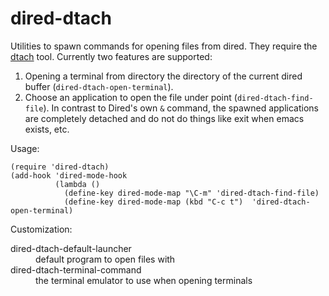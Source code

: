 * dired-dtach
Utilities to spawn commands for opening files from dired. They require
the [[http://dtach.sourceforge.net/][dtach]] tool. Currently two features are supported:
1. Opening a terminal from directory the directory of the current dired
   buffer (=dired-dtach-open-terminal=).
2. Choose an application to open the file under point
   (=dired-dtach-find-file=). In contrast to Dired's own =&= command,
   the spawned applications are completely detached and do not do
   things like exit when emacs exists, etc.
Usage:
#+BEGIN_EXAMPLE
(require 'dired-dtach)
(add-hook 'dired-mode-hook
          (lambda ()
            (define-key dired-mode-map "\C-m" 'dired-dtach-find-file)
            (define-key dired-mode-map (kbd "C-c t")  'dired-dtach-open-terminal)
#+END_EXAMPLE
Customization:
- dired-dtach-default-launcher :: default program to open files with
- dired-dtach-terminal-command :: the terminal emulator to use when
     opening terminals
  
